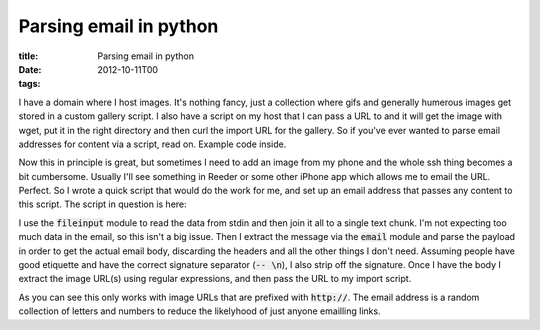 Parsing email in python
#######################

:title: Parsing email in python
:date: 2012-10-11T00
:tags:


I have a domain where I host images. It's nothing fancy, just a collection where gifs and generally humerous images get stored in a custom gallery script.
I also have a script on my host that I can pass a URL to and it will get the image with wget, put it in the right directory and then curl the import URL for the gallery. So if you've ever wanted to parse email addresses for content via a script, read on. Example code inside.

Now this in principle is great, but sometimes I need to add an image from my phone and the whole ssh thing becomes a bit cumbersome. Usually I'll see something in Reeder or some other iPhone app which allows me to email the URL. Perfect. So I wrote a quick script that would do the work for me, and set up an email address that passes any content to this script. The script in question is here:

.. raw:: html

    <script src="https://gist.github.com/Svenito/3872497.js"></script>

I use the :code:`fileinput` module to read the data from stdin and then join it all to a single text chunk. I'm not expecting too much data in the email, so this isn't a big issue. Then I extract the message via the :code:`email` module and parse the payload in order to get the actual email body, discarding the headers and all the other things I don't need. Assuming people have good etiquette and have the correct signature separator (:code:`-- \n`), I also strip off the signature. 
Once I have the body I extract the image URL(s) using regular expressions, and then pass the URL to my import script.

As you can see this only works with image URLs that are prefixed with :code:`http://`. The email address is a random collection of letters and numbers to reduce the likelyhood of just anyone emailling links.

